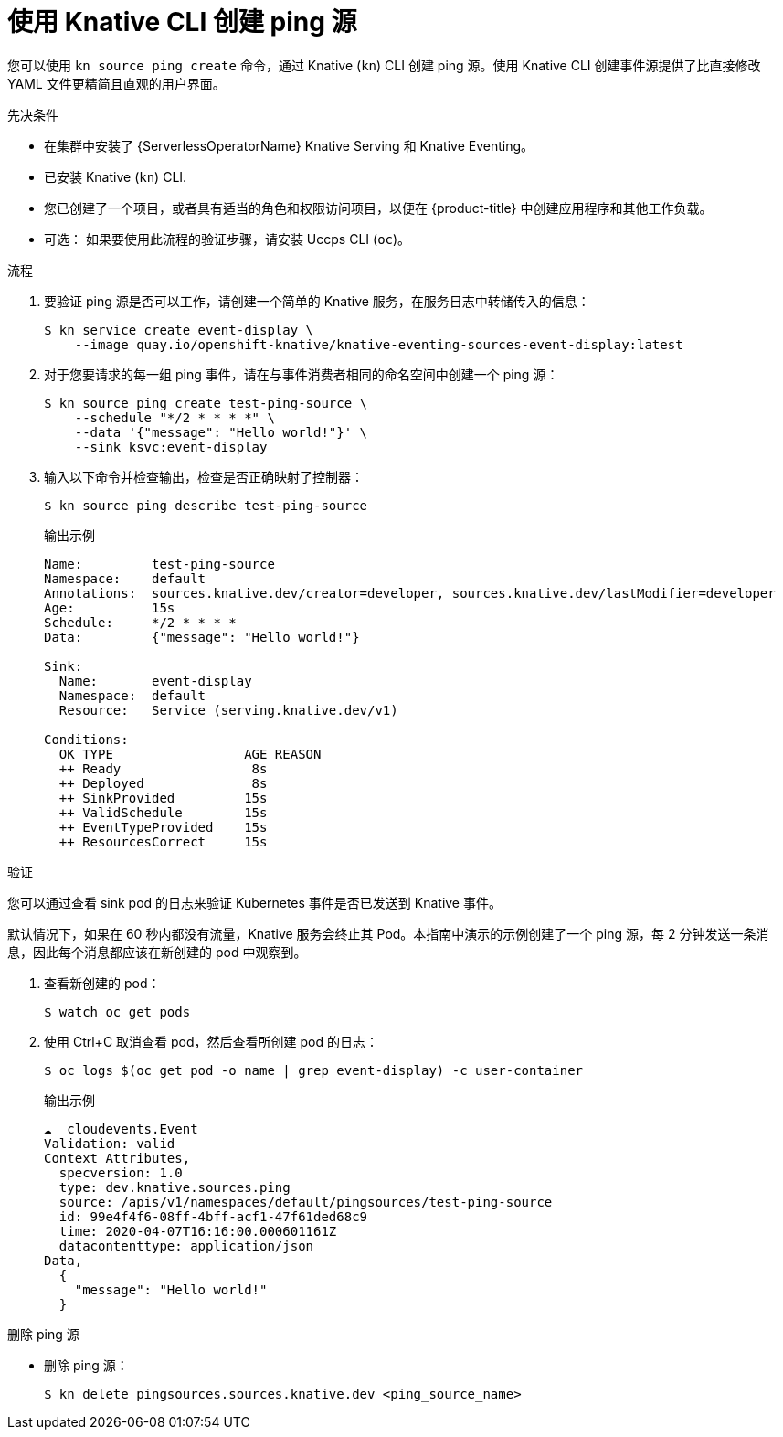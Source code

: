 // Module included in the following assemblies:
//
// * serverless/develop/serverless-pingsource.adoc
// * serverless/reference/kn-eventing-ref.adoc

:_content-type: PROCEDURE
[id="serverless-pingsource-kn_{context}"]
= 使用 Knative CLI 创建 ping 源

您可以使用 `kn source ping create` 命令，通过 Knative (`kn`) CLI 创建 ping 源。使用 Knative CLI 创建事件源提供了比直接修改 YAML 文件更精简且直观的用户界面。

.先决条件

* 在集群中安装了 {ServerlessOperatorName} Knative Serving 和 Knative Eventing。
* 已安装 Knative (`kn`) CLI.
* 您已创建了一个项目，或者具有适当的角色和权限访问项目，以便在 {product-title} 中创建应用程序和其他工作负载。
* 可选： 如果要使用此流程的验证步骤，请安装 Uccps CLI (`oc`)。

.流程

. 要验证 ping 源是否可以工作，请创建一个简单的 Knative 服务，在服务日志中转储传入的信息：
+
[source,terminal]
----
$ kn service create event-display \
    --image quay.io/openshift-knative/knative-eventing-sources-event-display:latest
----

. 对于您要请求的每一组 ping 事件，请在与事件消费者相同的命名空间中创建一个 ping 源：
+
[source,terminal]
----
$ kn source ping create test-ping-source \
    --schedule "*/2 * * * *" \
    --data '{"message": "Hello world!"}' \
    --sink ksvc:event-display
----

. 输入以下命令并检查输出，检查是否正确映射了控制器：
+
[source,terminal]
----
$ kn source ping describe test-ping-source
----
+
.输出示例
[source,terminal]
----
Name:         test-ping-source
Namespace:    default
Annotations:  sources.knative.dev/creator=developer, sources.knative.dev/lastModifier=developer
Age:          15s
Schedule:     */2 * * * *
Data:         {"message": "Hello world!"}

Sink:
  Name:       event-display
  Namespace:  default
  Resource:   Service (serving.knative.dev/v1)

Conditions:
  OK TYPE                 AGE REASON
  ++ Ready                 8s
  ++ Deployed              8s
  ++ SinkProvided         15s
  ++ ValidSchedule        15s
  ++ EventTypeProvided    15s
  ++ ResourcesCorrect     15s
----

.验证

您可以通过查看 sink pod 的日志来验证 Kubernetes 事件是否已发送到 Knative 事件。

默认情况下，如果在 60 秒内都没有流量，Knative 服务会终止其 Pod。本指南中演示的示例创建了一个 ping 源，每 2 分钟发送一条消息，因此每个消息都应该在新创建的 pod 中观察到。

. 查看新创建的 pod：
+
[source,terminal]
----
$ watch oc get pods
----

. 使用 Ctrl+C 取消查看 pod，然后查看所创建 pod 的日志：
+
[source,terminal]
----
$ oc logs $(oc get pod -o name | grep event-display) -c user-container
----
+
.输出示例
[source,terminal]
----
☁️  cloudevents.Event
Validation: valid
Context Attributes,
  specversion: 1.0
  type: dev.knative.sources.ping
  source: /apis/v1/namespaces/default/pingsources/test-ping-source
  id: 99e4f4f6-08ff-4bff-acf1-47f61ded68c9
  time: 2020-04-07T16:16:00.000601161Z
  datacontenttype: application/json
Data,
  {
    "message": "Hello world!"
  }
----

.删除 ping 源
// move to a separate procedure, out of scope for this PR

* 删除 ping 源：
+
[source,terminal]
----
$ kn delete pingsources.sources.knative.dev <ping_source_name>
----
